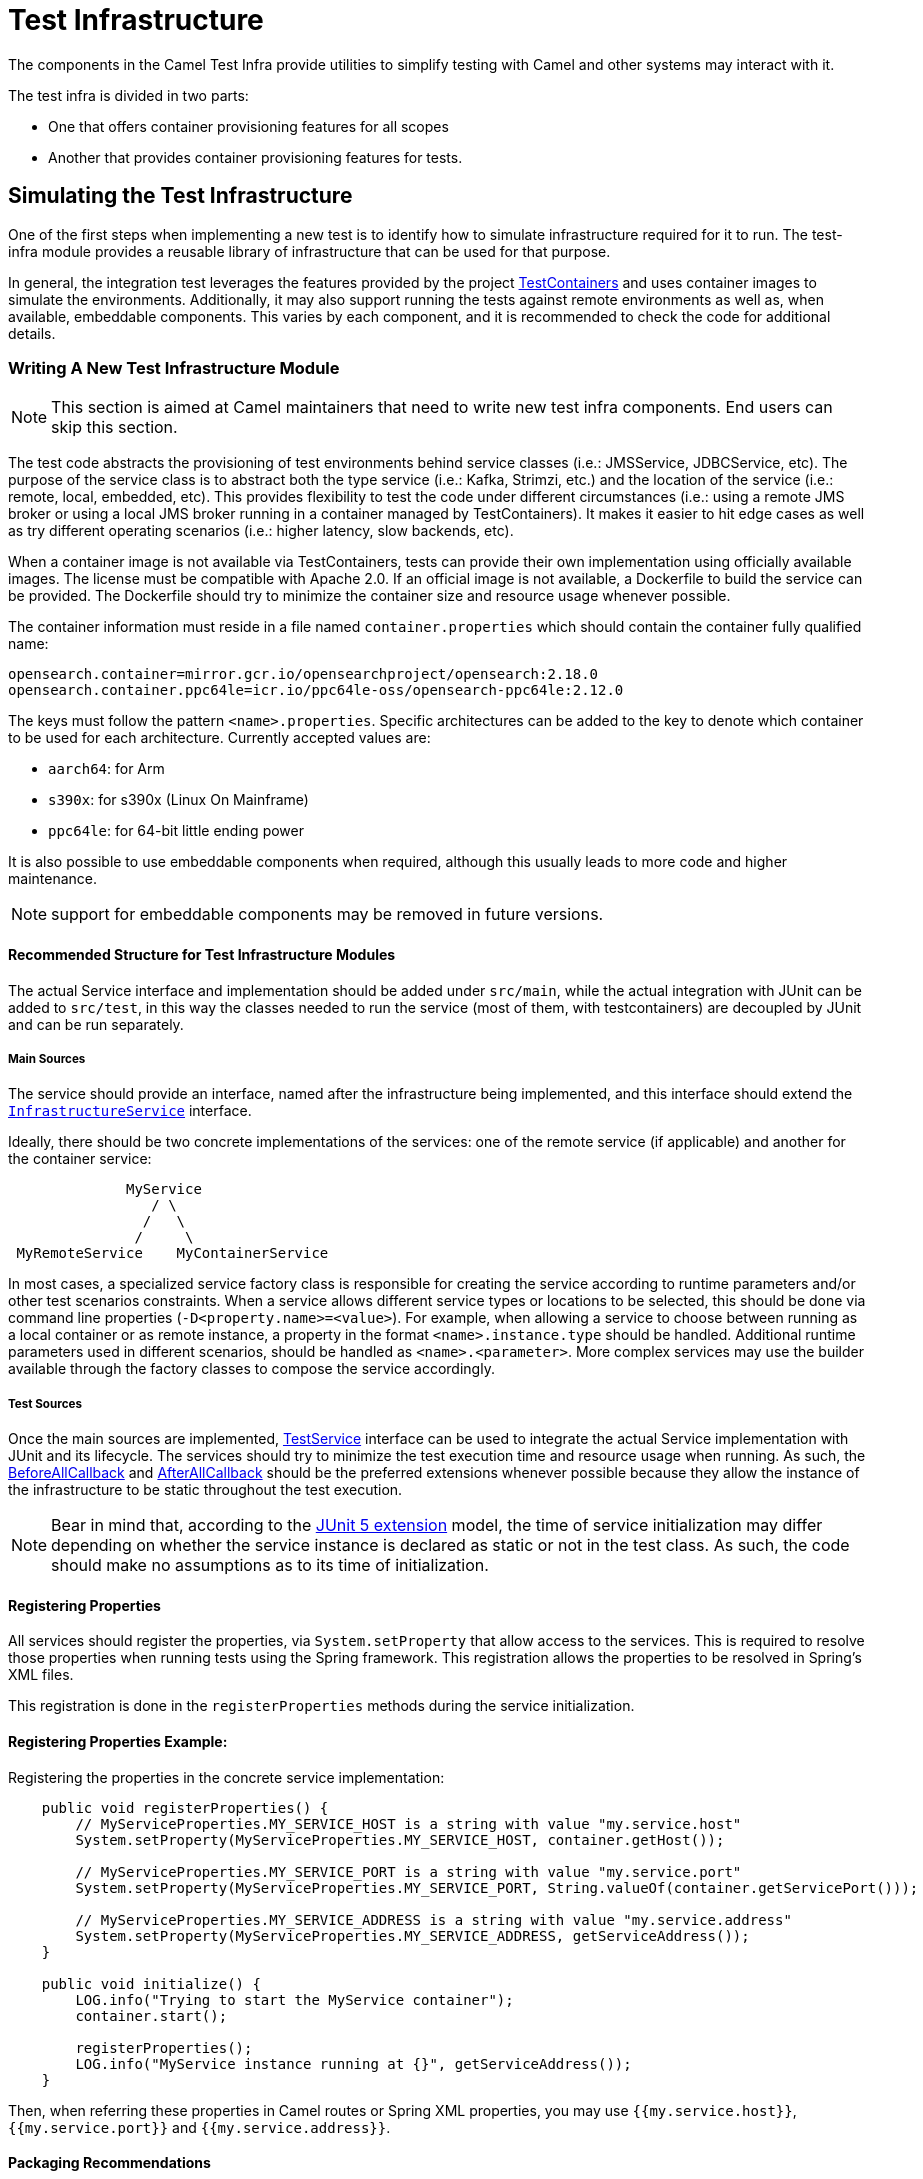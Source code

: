 = Test Infrastructure

The components in the Camel Test Infra provide utilities to simplify testing with Camel and other systems may interact with it.

The test infra is divided in two parts:

* One that offers container provisioning features for all scopes
* Another that provides container provisioning features for tests.

== Simulating the Test Infrastructure

One of the first steps when implementing a new test is to identify how to simulate infrastructure required for it to
run. The test-infra module provides a reusable library of infrastructure that can be used for that purpose. 

In general, the integration test leverages the features provided by the project https://www.testcontainers.org/[TestContainers]
and uses container images to simulate the environments. Additionally, it may also support running the tests against remote 
environments as well as, when available, embeddable components. This varies by each component, and it is recommended to 
check the code for additional details.

=== Writing A New Test Infrastructure Module


[NOTE]
====
This section is aimed at Camel maintainers that need to write new test infra components. End users can skip this section.
====

The test code abstracts the provisioning of test environments behind service classes (i.e.: JMSService, JDBCService,
etc). The purpose of the service class is to abstract both the type service (i.e.: Kafka, Strimzi, etc.) and
the location of the service (i.e.: remote, local, embedded, etc). This provides flexibility to test the code under 
different circumstances (i.e.: using a remote JMS broker or using a local JMS broker running in a container managed by
TestContainers). It makes it easier to hit edge cases as well as try different operating scenarios (i.e.: higher
latency, slow backends, etc).

When a container image is not available via TestContainers, tests can provide their own implementation using officially
available images. The license must be compatible with Apache 2.0. If an official image is not available, a Dockerfile
to build the service can be provided. The Dockerfile should try to minimize the container size and resource usage
whenever possible.

The container information must reside in a file named `container.properties` which should contain the container fully qualified
name:

[source,properties]
----
opensearch.container=mirror.gcr.io/opensearchproject/opensearch:2.18.0
opensearch.container.ppc64le=icr.io/ppc64le-oss/opensearch-ppc64le:2.12.0
----

The keys must follow the pattern `<name>.properties`. Specific architectures can be added to the key to denote which container
to be used for each architecture. Currently accepted values are:

* `aarch64`: for Arm
* `s390x`: for s390x (Linux On Mainframe)
* `ppc64le`: for 64-bit little ending power

It is also possible to use embeddable components when required, although this usually leads to more code and higher
maintenance.

NOTE: support for embeddable components may be removed in future versions.

==== Recommended Structure for Test Infrastructure Modules

The actual Service interface and implementation should be added under `src/main`, while the actual integration with JUnit 
can be added to `src/test`, in this way the classes needed to run the service (most of them, with testcontainers) are decoupled
by JUnit and can be run separately.

===== Main Sources

The service should provide an interface, named after the infrastructure being implemented, and this interface should extend the 
https://github.com/apache/camel/blob/main/test-infra/camel-test-infra-common/src/main/java/org/apache/camel/test/infra/common/services/InfrastructureService.java[`InfrastructureService`]
interface.

Ideally, there should be two concrete implementations of the services: one of the remote service (if applicable) and
another for the container service: 

```
              MyService
                 / \
                /   \
               /     \
 MyRemoteService    MyContainerService
```
                     

In most cases, a specialized service factory class is responsible for creating the service according to runtime
parameters and/or other test scenarios constraints. When a service allows different service types or locations to be
selected, this should be done via command line properties (`-D<property.name>=<value>`). For example, when allowing a
service to choose between running as a local container or as remote instance, a property in the format
`<name>.instance.type` should be handled. Additional runtime parameters used in different scenarios, should be handled
as `<name>.<parameter>`. More complex services may use the builder available through the factory classes to compose 
the service accordingly.

===== Test Sources

Once the main sources are implemented, https://github.com/apache/camel/blob/main/test-infra/camel-test-infra-common/src/test/java/org/apache/camel/test/infra/common/services/TestService.java[TestService]
interface can be used to integrate the actual Service implementation with JUnit and its lifecycle.
The services should try to minimize the test execution time and resource usage when running. As such,
the https://junit.org/junit5/docs/5.1.1/api/org/junit/jupiter/api/extension/BeforeAllCallback.html[BeforeAllCallback]
and https://junit.org/junit5/docs/5.1.1/api/org/junit/jupiter/api/extension/AfterAllCallback.html[AfterAllCallback]
should be the preferred extensions whenever possible because they allow the instance of the infrastructure to be static
throughout the test execution.

[NOTE]
====
Bear in mind that, according to the https://junit.org/junit5/docs/5.1.1/api/org/junit/jupiter/api/extension/RegisterExtension.html[JUnit 5 extension]
model, the time of service initialization may differ depending on whether the service instance is declared as
static or not in the test class. As such, the code should make no assumptions as to its time of initialization.
====

==== Registering Properties

All services should register the properties, via `System.setProperty` that allow access to the services. This is required
 to resolve those properties when running tests using the Spring framework. This registration allows the properties
to be resolved in Spring's XML files. 

This registration is done in the `registerProperties` methods during the service initialization. 

==== Registering Properties Example:

Registering the properties in the concrete service implementation:

[source,java]
----
    public void registerProperties() {
        // MyServiceProperties.MY_SERVICE_HOST is a string with value "my.service.host"
        System.setProperty(MyServiceProperties.MY_SERVICE_HOST, container.getHost());
        
        // MyServiceProperties.MY_SERVICE_PORT is a string with value "my.service.port"
        System.setProperty(MyServiceProperties.MY_SERVICE_PORT, String.valueOf(container.getServicePort()));
        
        // MyServiceProperties.MY_SERVICE_ADDRESS is a string with value "my.service.address"
        System.setProperty(MyServiceProperties.MY_SERVICE_ADDRESS, getServiceAddress());
    }
    
    public void initialize() {
        LOG.info("Trying to start the MyService container");
        container.start();

        registerProperties();
        LOG.info("MyService instance running at {}", getServiceAddress());
    }
----

Then, when referring these properties in Camel routes or Spring XML properties, you may use `{{my.service.host}}`,
`{{my.service.port}}` and `{{my.service.address}}`.


==== Packaging Recommendations

This is infrastructure code for testing, therefore, it should be package as test type artifacts. The
https://github.com/apache/camel/blob/main/test-infra/camel-test-infra-parent[parent pom] should provide all the necessary bits for packaging the test infrastructure.

=== Using The Test Infrastructure in Tests

Using the test infra in a new component test is rather straightforward, similar to using any other reusable component.
You start by declaring the test infra dependencies in your pom file. 

This should be similar to:

[source,xml]
----
<!-- test infra -->
<dependency>
    <groupId>org.apache.camel</groupId>
    <artifactId>camel-test-infra-myservice</artifactId>
    <version>${project.version}</version>
    <type>test-jar</type>
    <scope>test</scope>
</dependency>
----

[NOTE]
====
On the dependencies above, the dependency version is set to `${project.version}`. This should be adjusted to the
Camel version when used outside the Camel Core project.
====

On the test class, add a member variable for the service and annotate it with the https://junit.org/junit5/docs/5.1.1/api/org/junit/jupiter/api/extension/RegisterExtension.html[@RegisterExtension],
 to let JUnit 5 manage its lifecycle.

[source,java]
----
@RegisterExtension
static MyService service = MyServiceServiceFactory.createService();
----

More complex test services can be created using something similar to:

[source,java]
----
@RegisterExtension
static MyService service = MyServiceServiceFactory
    .builder()
        .addRemoveMapping(MyTestClass::myCustomRemoteService) // this is rarely necessary
        .addLocalMapping(MyTestClass::staticMethodReturningAService) // sets the handler for -Dmy-service.instance.type=local-myservice-local-container
        .addMapping("local-alternative-service", MyTestClass::anotherMethodReturningAService) // sets the handler for -Dmy-service.instance.type=local-alternative-service
    .createService();
----

You can use the methods as well as the registered properties to access the test infrastructure services available. 
When using these properties in Spring XML files, you may use those properties.

[source,xml]
----
<someSpringXmlElement httpHost="{{my.service.host}}" port="{{my.service.port}}" />
----

It's also possible to use these properties in the test code itself. For example, when setting up the test url for the
Camel component:

[source,java]
----
    protected RouteBuilder createRouteBuilder() throws Exception {
        return new RouteBuilder() {
            public void configure() {
                from("direct:put")
                    .to("mycomponent:someoption?host={{my.service.host}}&port={{my.service.port}}");
            }
        };
    }
----

==== Execution Ordering

When combining the different modules of the test infra, you may need to ensure that they execute in the proper order. You can do so by using JUnit's `@Order` annotation.

For instance:

[source,java]
----
    @Order(1)
    @RegisterExtension
    protected static KafkaService service = KafkaServiceFactory.createSingletonService();

    @Order(2)
    @RegisterExtension
    protected static CamelContextExtension contextExtension = new DefaultCamelContextExtension();
----

== Container Runtime Support

Most of the test infrastructure in this module is based on containers.
Therefore, they will require a container runtime to run.
The tests have been written and tested using:

* Docker
* https://podman.io/[Podman]

=== Podman Support

Assuming Podman is properly installed and configured to behave like docker (i.e.: short name resolution, resolving docker.io registry, etc.), the only requirement for using Podman is to export the `DOCKER_HOST` variable before running the tests.

==== Linux

On most systems that should be similar to the following command: 

```
export DOCKER_HOST=unix:///run/user/$UID/podman/podman.sock
```

==== OS X and Windows

Running the test-infra with Podman on OS X and Windows should work on many cases. However, it requires additional steps and has a few issues. Therefore, it is not recommended at this time.

== Known Issues and/or Tips

=== Multi-architecture support

Some containers don't have images available for all architectures. In this case, it is recommended to:

1. use an alternative image from a reputable source if they provide an image for that architecture.
2. create a `Dockerfile` and build your own if the system is available on that arch.
3. disable the tests on that architecture.